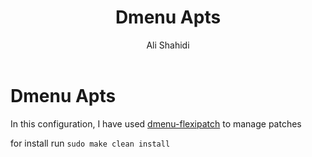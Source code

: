 #+TITLE: Dmenu Apts
#+AUTHOR: Ali Shahidi
#+DESCRIPTION: My heavily-patched and customized build of the Suckless dmenu run launcher.

* Dmenu Apts

  In this configuration, I have used [[https://github.com/bakkeby/dmenu-flexipatch][dmenu-flexipatch]] to manage patches

  for install run =sudo make clean install=
